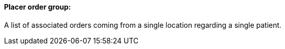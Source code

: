 ==== Placer order group:
[v291_section="4.2.2.6"]

A list of associated orders coming from a single location regarding a single patient.

